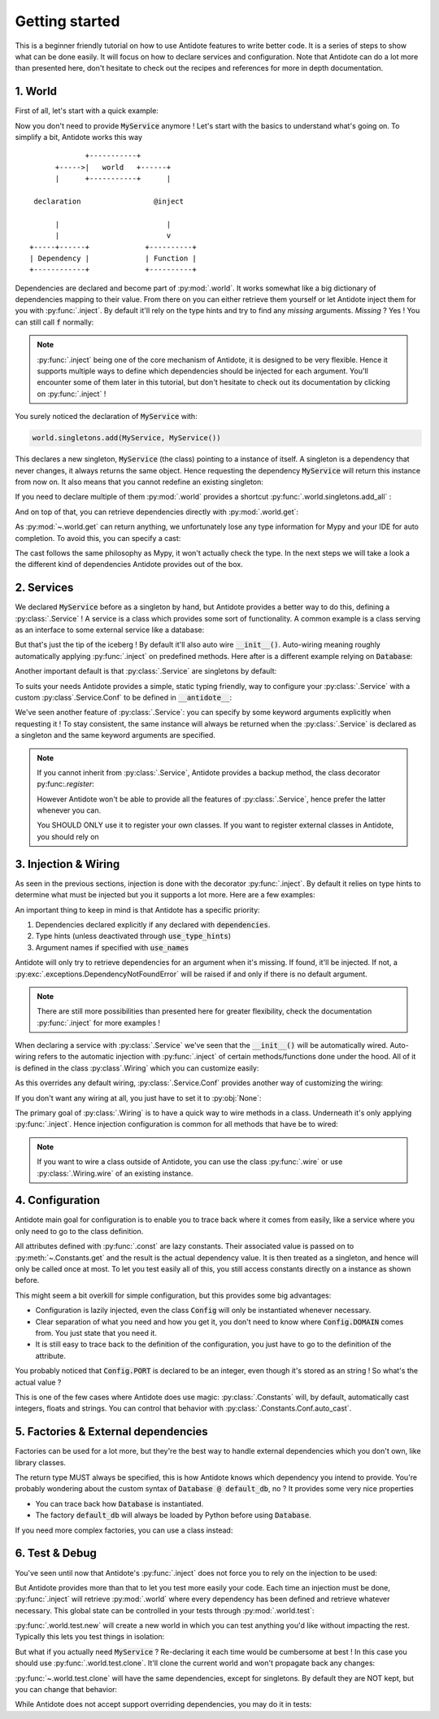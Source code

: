 ***************
Getting started
***************

This is a beginner friendly tutorial on how to use Antidote features to write better code.
It is a series of steps to show what can be done easily. It will focus on how to declare
services and configuration. Note that Antidote can do a lot more than presented here,
don't hesitate to check out the recipes and references for more in depth documentation.


1. World
========

First of all, let's start with a quick example:

.. testcode:: tutorial_overview

    from antidote import inject, world

    class MyService:
        pass

    world.singletons.add(MyService, MyService())

    @inject
    def f(service: MyService):
        # doing stuff
        return service

.. doctest:: tutorial_overview

    >>> f()
    <MyService object at ...>

Now you don't need to provide :code:`MyService` anymore ! Let's start with the basics to
understand what's going on. To simplify a bit, Antidote works this way ::

                 +-----------+
          +----->|   world   +------+
          |      +-----------+      |

     declaration                 @inject

          |                         |
          |                         v
    +-----+------+             +----------+
    | Dependency |             | Function |
    +------------+             +----------+

Dependencies are declared and become part of :py:mod:`.world`. It works somewhat like a
big dictionary of dependencies mapping to their value. From there on you can either
retrieve them yourself or let Antidote inject them for you with :py:func:`.inject`.
By default it'll rely on the type hints and try to find any *missing* arguments.
*Missing* ? Yes ! You can still call :code:`f` normally:

.. doctest:: tutorial_overview

    >>> f(MyService())
    <MyService object at ...>

.. note::

    :py:func:`.inject` being one of the core mechanism of Antidote, it is designed to be
    very flexible. Hence it supports multiple ways to define which dependencies should be
    injected for each argument. You'll encounter some of them later in this tutorial, but
    don't hesitate to check out its documentation by clicking on :py:func:`.inject` !

You surely noticed the declaration of :code:`MyService` with:

.. code-block:: python

    world.singletons.add(MyService, MyService())

This declares a new singleton, :code:`MyService` (the class) pointing to a instance of
itself. A singleton is a dependency that never changes, it always returns the same object.
Hence requesting the dependency :code:`MyService` will return this instance from now on.
It also means that you cannot redefine an existing singleton:

.. doctest:: tutorial_overview

    >>> from antidote.exceptions import DuplicateDependencyError
    >>> try:
    ...     world.singletons.add(MyService, MyService())
    ... except DuplicateDependencyError:
    ...     print("Error raised !")
    Error raised !

If you need to declare multiple of them :py:mod:`.world` provides a shortcut
:py:func:`.world.singletons.add_all` :

.. doctest:: tutorial_overview

    >>> world.singletons.add({'favorite number': 11})

        And on top of that, you can retrieve dependencies directly with :py

    And on top of that, you can retrieve dependencies directly with :py

    And on top of that, you can retrieve dependencies directly with :py

And on top of that, you can retrieve dependencies directly with :py:mod:`.world.get`:

.. doctest:: tutorial_overview

    >>> world.get('favorite number')
    11

As :py:mod:`~.world.get` can return anything, we unfortunately lose any type information
for Mypy and your IDE for auto completion. To avoid this, you can specify a cast:

.. doctest:: tutorial_overview

    >>> world.get[int]('favorite number')  # will be considered as a `int`
    11
    >>> world.get[MyService](MyService)  # Mypy will understand that this returns a MyService
    <MyService object at ...>
    >>> # As repeated `MyService` is redundant when we're casting to a class
    ... # we're requesting, you can omit it:
    ... world.get[MyService]()
    <MyService object at ...>

The cast follows the same philosophy as Mypy, it won't actually check the type.
In the next steps we will take a look a the different kind of dependencies Antidote
provides out of the box.


2. Services
===========

We declared :code:`MyService` before as a singleton by hand, but Antidote provides a
better way to do this, defining a :py:class:`.Service` ! A service is a class which
provides some sort of functionality. A common example is a class serving as an interface
to some external service like a database:

.. testcode:: tutorial_services

    from antidote import inject, Service

    # Automatically declared by inheriting Service
    class Database(Service):
        def __init__(self):
            self.users = [dict(name='Bob')]

    @inject
    def get_user_count(db: Database):
        return len(db.users)

.. doctest:: tutorial_services

    >>> get_user_count()
    1

But that's just the tip of the iceberg ! By default it'll also auto wire
:code:`__init__()`. Auto-wiring meaning roughly automatically applying
:py:func:`.inject` on predefined methods. Here after is a different example relying on
:code:`Database`:

.. testcode:: tutorial_services

    class UserAPI(Service):
        def __init__(self, database: Database):
            self.database = database

        def get_user_count(self):
            return len(self.database.users)

.. doctest:: tutorial_services

    >>> from antidote import world
    >>> world.get[UserAPI]().get_user_count()
    1

Another important default is that :py:class:`.Service` are singletons by default:

.. doctest:: tutorial_services

    >>> from antidote import world
    >>> world.get[UserAPI]() is world.get[UserAPI]()
    True

To suits your needs Antidote provides a simple, static typing friendly, way to configure
your :py:class:`.Service` with a custom :py:class`.Service.Conf` to be defined in
:code:`__antidote__`:

.. testcode:: tutorial_services

    class MetricAccumulator(Service):
        # Check out the documentation for more information on configuration
        # parameters !
        __antidote__ = Service.Conf(singleton=False)

        def __init__(self, database: Database, name: str = 'my_metric'):
            self.name = name
            self._database = database
            self._buffer = []

        def add(self, value: int):
            self._buffer.append(value)

        def flush(self):
            """flushes buffer to database"""

.. doctest:: tutorial_services

    >>> # A different instance is returned each time
    ... world.get[MetricAccumulator]() is world.get[MetricAccumulator]()
    False
    >>> # By default name will be 'my_metric'
    ... world.get[MetricAccumulator]().name
    'my_metric'
    >>> # But you can also provide keyword arguments to customize your services
    ... count_metric = world.get[MetricAccumulator](MetricAccumulator.with_kwargs(name='count'))
    >>> count_metric.name
    'count'
    >>> # A different instance will always be returned nonetheless. However for singletons
    ... # the same instance would be returned for the same keyword arguments.
    ... count_metric is world.get(MetricAccumulator.with_kwargs(name='count'))
    False

We've seen another feature of :py:class:`.Service`: you can specify by some keyword arguments
explicitly when requesting it ! To stay consistent, the same instance will always be
returned when the :py:class:`.Service` is declared as a singleton and the same keyword
arguments are specified.

.. note::

    If you cannot inherit from :py:class:`.Service`, Antidote provides a backup method,
    the class decorator py:func:`.register`:

    .. doctest:: tutorial_services_alternative

        >>> from antidote import service, world
        >>> @service  # backup method if cannot inherit Service for whatever reason
        ... class Database:
        ...     pass
        >>> world.get[Database]()
        <Database ...>

    However Antidote won't be able to provide all the features of :py:class:`.Service`,
    hence prefer the latter whenever you can.

    You SHOULD ONLY use it to register your own classes. If you want to register external
    classes in Antidote, you should rely on


3. Injection & Wiring
=====================

As seen in the previous sections, injection is done with the decorator :py:func:`.inject`.
By default it relies on type hints to determine what must be injected but you it supports
a lot more. Here are a few examples:

.. testcode:: tutorial_injection

    from antidote import inject

    @inject(use_names=True)  # Argument names will be the dependency
    def get_country(country: str) -> str:
        return country

    # you can also specify the dependency explicitly with a mapping of the argument
    # names to their respective dependencies.
    @inject(dependencies=dict(name='app:name'))
    def get_app_name(name: str) -> str:
        return name

    # or simply through sequence of dependencies. Arguments are matched through their
    # position
    @inject(dependencies=['timezone'])
    def get_timezone(t: str) -> str:
        return t

.. doctest:: tutorial_injection

    >>> from antidote import world
        >>> world.singletons.add({'country': 'FR',
        ...                           'app:name': "Hello World !",
        ...                           'timezone': 'UTC'})
        >>> get_country()
        'FR'
        >>> get_app_name()
        'Hello World !'
        >>> get_timezone()
        'UTC'


An important thing to keep in mind is that Antidote has a specific priority:

1. Dependencies declared explicitly if any declared with :code:`dependencies`.
2. Type hints (unless deactivated through :code:`use_type_hints`)
3. Argument names if specified with :code:`use_names`

Antidote will only try to retrieve dependencies for an argument when it's missing. If
found, it'll be injected. If not, a :py:exc:`.exceptions.DependencyNotFoundError` will
be raised if and only if there is no default argument.

.. note::

    There are still more possibilities than presented here for greater flexibility, check
    the documentation :py:func:`.inject` for more examples !

When declaring a service with :py:class:`.Service` we've seen that the :code:`__init__()`
will be automatically wired. Auto-wiring refers to the automatic injection with
:py:func:`.inject` of certain methods/functions done under the hood. All of it
is defined in the class :py:class`.Wiring` which you can customize easily:

.. testcode:: tutorial_wiring

    from antidote import Service, Wiring

    class CustomWiring(Service):
        __antidote__ = Service.Conf(wiring=Wiring(methods=['get'], use_names=True))

        def get(self, host_name: str) -> str:
            return host_name

.. doctest:: tutorial_wiring

    >>> from antidote import world
    >>> world.singletons.add('host_name', 'localhost')
    >>> world.get[CustomWiring]().get()
    'localhost'

As this overrides any default wiring, :py:class:`.Service.Conf` provides another way of
customizing the wiring:

.. testcode:: tutorial_wiring

    class KeepAutoWiring(Service):
        # Only use_names is changed, so __init__() is still injected as by default.
        __antidote__ = Service.Conf().with_wiring(use_names=True)

        def __init__(self, host_name: str):
            self.host_name = host_name

.. doctest:: tutorial_wiring

    >>> world.get[KeepAutoWiring]().host_name
    'localhost'

If you don't want any wiring at all, you just have to set it to :py:obj:`None`:

.. testcode:: tutorial_wiring

    class NoWiring(Service):
        # No wiring, no method will be injected.
        __antidote__ = Service.Conf(wiring=None)


The primary goal of :py:class:`.Wiring` is to have a quick way to wire methods in a class.
Underneath it's only applying :py:func:`.inject`. Hence injection configuration is common
for all methods that have be to wired:

.. testcode:: tutorial_wiring

    from antidote import inject

    class MultiWiring(Service):
        __antidote__ = Service.Conf().with_wiring(methods=['__init__', 'get'],
                                                  # Used for both __init__() and get()
                                                  dependencies=dict(host='host_name'))

        def __init__(self, host: str):
            self.host = host

        def get(self, host: str) -> str:
            return host

        # When you can't share everything you have to fallback to injecting by hand
        @inject(dependencies=dict(host='different_host'))
        def different(self, host: str) -> str:
            return host

.. doctest:: tutorial_wiring

    >>> world.singletons.add('different_host', 'different')
    >>> x = world.get[MultiWiring]()
    >>> x.host == x.get()
    True
    >>> x.different()
    'different'


.. note::

    If you want to wire a class outside of Antidote, you can use the class
    :py:func:`.wire` or use :py:class:`.Wiring.wire` of an existing instance.


4. Configuration
================

Antidote main goal for configuration is to enable you to trace back where it comes from
easily, like a service where you only need to go to the class definition.

.. testcode:: tutorial_conf

    from antidote import Constants, inject, const

    class Config(Constants):
        PORT = const[int]('port')   # value will be passed on to get()
        DOMAIN = const('domain')  # type is not required

        # Like Service, __init__() will be auto-wired by default.
        def __init__(self):
            self._data = dict(domain='example.com', port='3000')

        # Method called to actually retrieve the configuration.
        def get(self, key):
            return self._data[key]

    @inject(dependencies=(None, Config.DOMAIN, Config.PORT))
    def absolute_url(path: str, domain: str, port: int):
        return f"https://{domain}:{port}{path}"

.. doctest:: tutorial_conf

    >>> absolute_url("/user/1")
    'https://example.com:3000/user/1'
    >>> absolute_url('/dog/2', port=80)
    'https://example.com:80/dog/2'
    >>> # For easier testing you can also use a Config instance directly
    ... Config().DOMAIN
    'example.com'

All attributes defined with :py:func:`.const` are lazy constants. Their associated value
is passed on to :py:meth:`~.Constants.get` and the result is the actual dependency value.
It is then treated as a singleton, and hence will only be called once at most. To let you
test easily all of this, you still access constants directly on a instance as shown before.

This might seem a bit overkill for simple configuration, but this provides some big
advantages:

- Configuration is lazily injected, even the class :code:`Config` will only be instantiated
  whenever necessary.
- Clear separation of what you need and how you get it, you don't need to know where
  :code:`Config.DOMAIN` comes from. You just state that you need it.
- It is still easy to trace back to the definition of the configuration, you just have to
  go to the definition of the attribute.

You probably noticed that :code:`Config.PORT` is declared to be an integer, even though
it's stored as an string ! So what's the actual value ?

.. doctest:: tutorial_conf

    >>> from antidote import world
    >>> port = world.get(Config.PORT)
    >>> port
    3000
    >>> type(port)
    <class 'int'>

This is one of the few cases where Antidote does use magic: :py:class:`.Constants` will,
by default, automatically cast integers, floats and strings. You can control that behavior
with :py:class:`.Constants.Conf.auto_cast`.


5. Factories & External dependencies
====================================

Factories can be used for a lot more, but they're the best way to handle external
dependencies which you don't own, like library classes.

.. testcode:: tutorial_factory

    from antidote import factory, inject

    # Suppose we don't own the class code, hence we can't define it as a Service
    class Database:
        def __init__(self, url: str):
            self.url = url

    # To avoid repetition, @factory will auto-wire by default and supports all the
    # arguments of @inject
    @factory(use_names=True)
    def default_db(url: str) -> Database:  # return type MUST be specified
        return Database(url)

    @inject(dependencies=[Database @ default_db])
    def f(db: Database) -> Database:
        return db

.. doctest:: tutorial_factory

    >>> from antidote import world
    >>> world.singletons.add('url', 'localhost:5432')
    >>> f()
    <Database ...>
    >>> world.get[Database](Database @ default_db)
    <Database ...>


The return type MUST always be specified, this is how Antidote knows which dependency you
intend to provide. You're probably wondering about the custom syntax of
:code:`Database @ default_db`, no ? It provides some very nice properties

- You can trace back how :code:`Database` is instantiated.
- The factory :code:`default_db` will always be loaded by Python before using
  :code:`Database`.

If you need more complex factories, you can use a class instead:

.. testcode:: tutorial_factory_v2

    from antidote import Factory

    class Database:
        def __init__(self, url: str):
            self.url = url

    class DefaultDB(Factory):
        # Both __init__() and __call__() are auto-wired by default.
        __antidote__ = Factory.Conf().with_wiring(use_names=True)

        def __init__(self, url: str):
            self.url = url

        # Will be called to instantiate Database
        def __call__(self) -> Database:
            return Database(url)


6. Test & Debug
===============

You've seen until now that Antidote's :py:func:`.inject` does not force you to rely on
the injection to be used:

.. testcode:: tutorial_test_debug

    from antidote import Service, inject

    class MyService(Service):
        pass

    @inject
    def f(my_service: MyService):
        pass

    # injection
    f()

    # but you can still do either:
    f(MyService())
    f(my_service=MyService())

But Antidote provides more than that to let you test more easily your code. Each time
an injection must be done, :py:func:`.inject` will retrieve :py:mod:`.world` where every
dependency has been defined and retrieve whatever necessary. This global state can be
controlled in your tests through :py:mod:`.world.test`:

.. doctest:: tutorial_test_debug

    >>> from antidote import world
    >>> # Creating an new world, previously declared dependencies are not present anymore
    ... with world.test.new():
    ...     f()
    Traceback (most recent call last):
      File "<stdin>", line 1, in ?
    DependencyNotFoundError

:py:func:`.world.test.new` will create a new world in which you can test anything you'd
like without impacting the rest. Typically this lets you test things in isolation:

.. doctest:: tutorial_test_debug

    >>> with world.test.new():
    ...     class TestOnlyService(Service):
    ...         pass
    ...     assert isinstance(world.get[TestOnlyService](), TestOnlyService)
    >>> # Once outside of this test world, TestOnlyService won't exist as a service:
    ... world.get[TestOnlyService]()
    Traceback (most recent call last):
      File "<stdin>", line 1, in ?
    DependencyNotFoundError

But what if you actually need :code:`MyService` ? Re-declaring it each time would be
cumbersome at best ! In this case you should use :py:func:`.world.test.clone`. It'll
clone the current world and won't propagate back any changes:

.. doctest:: tutorial_test_debug

    >>> with world.test.clone():
    ...     # this works !
    ...     f()

:py:func:`~.world.test.clone` will have the same dependencies, except for singletons. By
default they are NOT kept, but you can change that behavior:

.. doctest:: tutorial_test_debug

    >>> my_service = world.get[MyService]()  # Getting the real service instance
    >>> with world.test.clone():
    ...     # As existing singletons are NOT propagated to the test world, hence
    ...     # when requesting MyService, Antidote needs to create a new instance.
    ...     assert world.get[MyService]() is not my_service
    >>> # But if you prefer you can keep existing singletons:
    ... with world.test.clone(keep_singletons=True):
    ...     assert world.get[MyService]() is my_service
    >>> # Be careful with it ! any changes on the singletons themselves WILL be propagated
    ... # back
    ... world.singletons.add("languages", ["en"])
    >>> with world.test.clone(keep_singletons=True):
    ...     world.get[list]("languages").append("fr")
    >>> world.get("languages")
    ['en', 'fr']


While Antidote does not accept support overriding dependencies, you may do it in tests:

.. doctest:: tutorial_test_debug

    >>> with world.test.clone():
    ...     # This fails because MyService already exists as a dependency
    ...     world.singletons.add(MyService, MyService())
    Traceback (most recent call last):
    ...
    DuplicateDependencyError
    >>> with world.test.clone(overridable=True):
    ...     test_service = MyService()
    ...     world.test.override.singleton(MyService, test_service)
    ...     assert world.get[MyService]() is test_service



